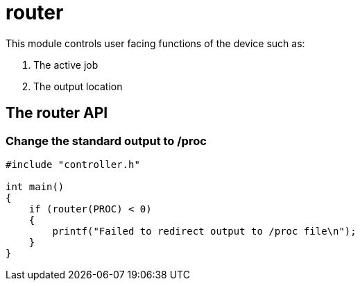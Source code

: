 = router

This module controls user facing functions of the device such as:

1. The active job
2. The output location  

== The router API

=== Change the standard output to /proc

[source, c]
----
#include "controller.h"

int main()
{
    if (router(PROC) < 0)
    {
        printf("Failed to redirect output to /proc file\n");
    }
}
----